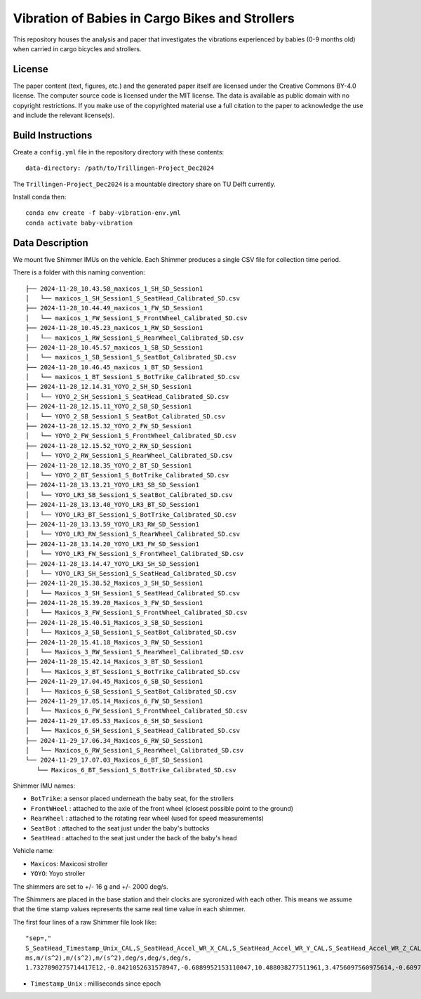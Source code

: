 ================================================
Vibration of Babies in Cargo Bikes and Strollers
================================================

This repository houses the analysis and paper that investigates the vibrations
experienced by babies (0-9 months old) when carried in cargo bicycles and
strollers.

License
=======

The paper content (text, figures, etc.) and the generated paper itself are
licensed under the Creative Commons BY-4.0 license. The computer source code is
licensed under the MIT license. The data is available as public domain with no
copyright restrictions. If you make use of the copyrighted material use a full
citation to the paper to acknowledge the use and include the relevant
license(s).

Build Instructions
==================

Create a ``config.yml`` file in the repository directory with these contents::

   data-directory: /path/to/Trillingen-Project_Dec2024

The ``Trillingen-Project_Dec2024`` is a mountable directory share on TU Delft
currently.

Install conda then::

   conda env create -f baby-vibration-env.yml
   conda activate baby-vibration

Data Description
================

We mount five Shimmer IMUs on the vehicle. Each Shimmer produces a single CSV
file for collection time period.

There is a folder with this naming convention::

   ├── 2024-11-28_10.43.58_maxicos_1_SH_SD_Session1
   │   └── maxicos_1_SH_Session1_S_SeatHead_Calibrated_SD.csv
   ├── 2024-11-28_10.44.49_maxicos_1_FW_SD_Session1
   │   └── maxicos_1_FW_Session1_S_FrontWheel_Calibrated_SD.csv
   ├── 2024-11-28_10.45.23_maxicos_1_RW_SD_Session1
   │   └── maxicos_1_RW_Session1_S_RearWheel_Calibrated_SD.csv
   ├── 2024-11-28_10.45.57_maxicos_1_SB_SD_Session1
   │   └── maxicos_1_SB_Session1_S_SeatBot_Calibrated_SD.csv
   ├── 2024-11-28_10.46.45_maxicos_1_BT_SD_Session1
   │   └── maxicos_1_BT_Session1_S_BotTrike_Calibrated_SD.csv
   ├── 2024-11-28_12.14.31_YOYO_2_SH_SD_Session1
   │   └── YOYO_2_SH_Session1_S_SeatHead_Calibrated_SD.csv
   ├── 2024-11-28_12.15.11_YOYO_2_SB_SD_Session1
   │   └── YOYO_2_SB_Session1_S_SeatBot_Calibrated_SD.csv
   ├── 2024-11-28_12.15.32_YOYO_2_FW_SD_Session1
   │   └── YOYO_2_FW_Session1_S_FrontWheel_Calibrated_SD.csv
   ├── 2024-11-28_12.15.52_YOYO_2_RW_SD_Session1
   │   └── YOYO_2_RW_Session1_S_RearWheel_Calibrated_SD.csv
   ├── 2024-11-28_12.18.35_YOYO_2_BT_SD_Session1
   │   └── YOYO_2_BT_Session1_S_BotTrike_Calibrated_SD.csv
   ├── 2024-11-28_13.13.21_YOYO_LR3_SB_SD_Session1
   │   └── YOYO_LR3_SB_Session1_S_SeatBot_Calibrated_SD.csv
   ├── 2024-11-28_13.13.40_YOYO_LR3_BT_SD_Session1
   │   └── YOYO_LR3_BT_Session1_S_BotTrike_Calibrated_SD.csv
   ├── 2024-11-28_13.13.59_YOYO_LR3_RW_SD_Session1
   │   └── YOYO_LR3_RW_Session1_S_RearWheel_Calibrated_SD.csv
   ├── 2024-11-28_13.14.20_YOYO_LR3_FW_SD_Session1
   │   └── YOYO_LR3_FW_Session1_S_FrontWheel_Calibrated_SD.csv
   ├── 2024-11-28_13.14.47_YOYO_LR3_SH_SD_Session1
   │   └── YOYO_LR3_SH_Session1_S_SeatHead_Calibrated_SD.csv
   ├── 2024-11-28_15.38.52_Maxicos_3_SH_SD_Session1
   │   └── Maxicos_3_SH_Session1_S_SeatHead_Calibrated_SD.csv
   ├── 2024-11-28_15.39.20_Maxicos_3_FW_SD_Session1
   │   └── Maxicos_3_FW_Session1_S_FrontWheel_Calibrated_SD.csv
   ├── 2024-11-28_15.40.51_Maxicos_3_SB_SD_Session1
   │   └── Maxicos_3_SB_Session1_S_SeatBot_Calibrated_SD.csv
   ├── 2024-11-28_15.41.18_Maxicos_3_RW_SD_Session1
   │   └── Maxicos_3_RW_Session1_S_RearWheel_Calibrated_SD.csv
   ├── 2024-11-28_15.42.14_Maxicos_3_BT_SD_Session1
   │   └── Maxicos_3_BT_Session1_S_BotTrike_Calibrated_SD.csv
   ├── 2024-11-29_17.04.45_Maxicos_6_SB_SD_Session1
   │   └── Maxicos_6_SB_Session1_S_SeatBot_Calibrated_SD.csv
   ├── 2024-11-29_17.05.14_Maxicos_6_FW_SD_Session1
   │   └── Maxicos_6_FW_Session1_S_FrontWheel_Calibrated_SD.csv
   ├── 2024-11-29_17.05.53_Maxicos_6_SH_SD_Session1
   │   └── Maxicos_6_SH_Session1_S_SeatHead_Calibrated_SD.csv
   ├── 2024-11-29_17.06.34_Maxicos_6_RW_SD_Session1
   │   └── Maxicos_6_RW_Session1_S_RearWheel_Calibrated_SD.csv
   └── 2024-11-29_17.07.03_Maxicos_6_BT_SD_Session1
      └── Maxicos_6_BT_Session1_S_BotTrike_Calibrated_SD.csv

Shimmer IMU names:

- ``BotTrike``:  a sensor placed underneath the baby seat, for the strollers
- ``FrontWHeel`` : attached to the axle of the front wheel (closest possible
  point to the ground)
- ``RearWheel`` : attached to the rotating rear wheel (used for speed
  measurements)
- ``SeatBot`` : attached to the seat just under the baby's buttocks
- ``SeatHead`` : attached to the seat just under the back of the baby's head

Vehicle name:

- ``Maxicos``: Maxicosi stroller
- ``YOYO``: Yoyo stroller

The shimmers are set to +/- 16 g and +/- 2000 deg/s.

The Shimmers are placed in the base station and their clocks are sycronized
with each other. This means we assume that the time stamp values represents the
same real time value in each shimmer.

The first four lines of a raw Shimmer file look like::

   "sep=,"
   S_SeatHead_Timestamp_Unix_CAL,S_SeatHead_Accel_WR_X_CAL,S_SeatHead_Accel_WR_Y_CAL,S_SeatHead_Accel_WR_Z_CAL,S_SeatHead_Gyro_X_CAL,S_SeatHead_Gyro_Y_CAL,S_SeatHead_Gyro_Z_CAL,
   ms,m/(s^2),m/(s^2),m/(s^2),deg/s,deg/s,deg/s,
   1.7327890275714417E12,-0.8421052631578947,-0.6889952153110047,10.488038277511961,3.4756097560975614,-0.6097560975609757,-1.9512195121951221,

- ``Timestamp_Unix`` : milliseconds since epoch
